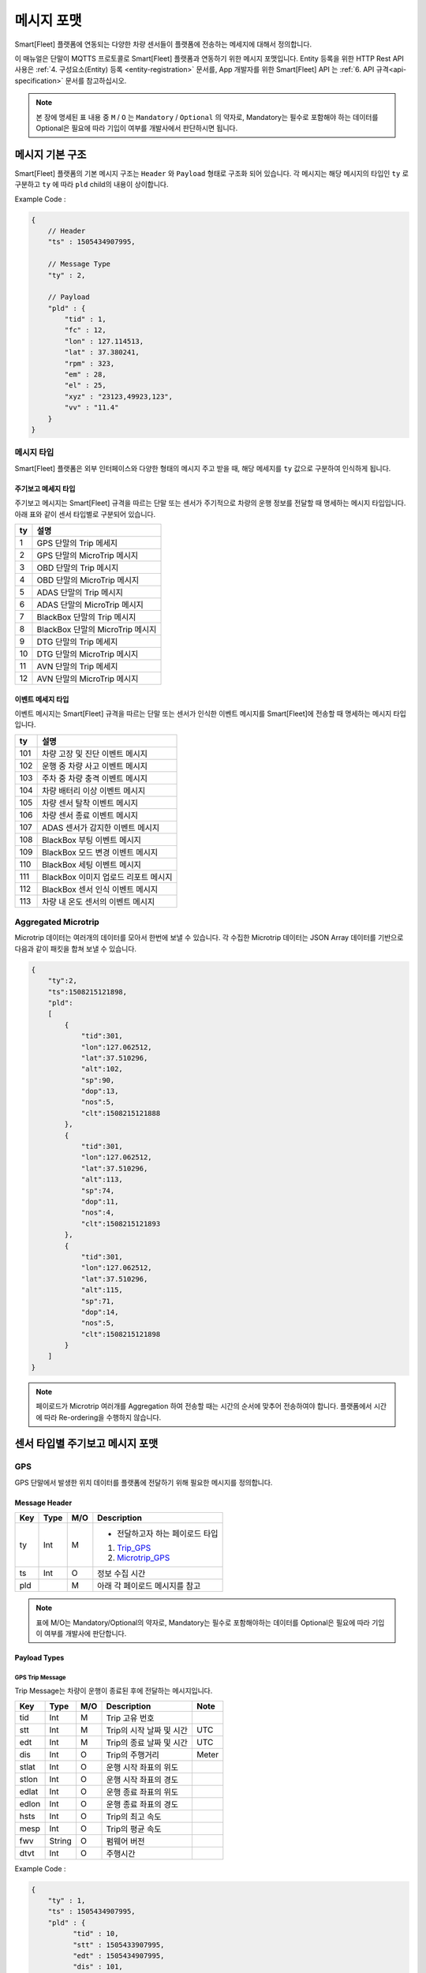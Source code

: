 .. |br| raw:: html

   <br />

.. _message-format:

메시지 포맷
==============================

.. rst-class:: text-align-justify

Smart[Fleet] 플랫폼에 연동되는 다양한 차량 센서들이 플랫폼에 전송하는 메세지에 대해서 정의합니다.


이 매뉴얼은 단말이 MQTTS 프로토콜로 Smart[Fleet] 플랫폼과 연동하기 위한 메시지 포맷입니다. Entity 등록을 위한 HTTP Rest API 사용은 :ref:`4. 구성요소(Entity) 등록 <entity-registration>` 문서를, App 개발자를 위한 Smart[Fleet] API 는 :ref:`6. API 규격<api-specification>` 문서를 참고하십시오.

.. note::

   본 장에 명세된 표 내용 중 ``M`` / ``O`` 는 ``Mandatory`` / ``Optional`` 의 약자로, Mandatory는 필수로 포함해야 하는 데이터를 Optional은 필요에 따라 기입이 여부를 개발사에서 판단하시면 됩니다.


메시지 기본 구조
-----------------------------

Smart[Fleet] 플랫폼의 기본 메시지 구조는 ``Header`` 와 ``Payload`` 형태로 구조화 되어 있습니다. 각 메시지는 해당 메시지의 타입인 ``ty`` 로 구분하고 ``ty`` 에 따라 ``pld`` child의 내용이 상이합니다.


.. role:: underline
        :class: underline

:underline:`Example Code` :

.. code-block:: json

    {
        // Header
        "ts" : 1505434907995,

        // Message Type
        "ty" : 2,

        // Payload
        "pld" : {
            "tid" : 1,
            "fc" : 12,
            "lon" : 127.114513,
            "lat" : 37.380241,
            "rpm" : 323,
            "em" : 28,
            "el" : 25,
            "xyz" : "23123,49923,123",
            "vv" : "11.4"
        }
    }

.. _message-format-for-sensor:

메시지 타입
~~~~~~~~~~~~~~~~~~~~~~

Smart[Fleet] 플랫폼은 외부 인터페이스와 다양한 형태의 메시지 주고 받을 때, 
해당 메세지를 ``ty`` 값으로 구분하여 인식하게 됩니다.

.. rst-class:: table-width-fix
.. rst-class:: text-align-justify

주기보고 메세지 타입
^^^^^^^^^^^^^^^^
주기보고 메시지는 Smart[Fleet] 규격을 따르는 단말 또는 센서가 주기적으로 차량의 운행 정보를 전달할 때
명세하는 메시지 타입입니다. 아래 표와 같이 센서 타입별로 구분되어 있습니다.

=========  ==================================
ty         설명
=========  ==================================
1          GPS 단말의 Trip 메세지        
2          GPS 단말의 MicroTrip 메시지 
3          OBD 단말의 Trip 메시지
4          OBD 단말의 MicroTrip 메시지 
5          ADAS 단말의 Trip 메시지
6          ADAS 단말의 MicroTrip 메시지
7          BlackBox 단말의 Trip 메시지
8          BlackBox 단말의 MicroTrip 메시지 
9          DTG 단말의 Trip 메세지
10         DTG 단말의 MicroTrip 메시지
11         AVN 단말의 Trip 메세지  
12         AVN 단말의 MicroTrip 메시지
=========  ==================================

이벤트 메세지 타입
^^^^^^^^^^^^^^^^
이벤트 메시지는 Smart[Fleet] 규격을 따르는 단말 또는 센서가 인식한 이벤트 메시지를 Smart[Fleet]에 전송할 때
명세하는 메시지 타입입니다. 

=========  ==================================
ty         설명
=========  ==================================
101        차량 고장 및 진단 이벤트 메시지       
102        운행 중 차량 사고 이벤트 메시지
103        주차 중 차량 충격 이벤트 메시지
104        차량 배터리 이상 이벤트 메시지 
105        차량 센서 탈착 이벤트 메시지
106        차량 센서 종료 이벤트 메시지
107        ADAS 센서가 감지한 이벤트 메시지
108        BlackBox 부팅 이벤트 메시지 
109        BlackBox 모드 변경 이벤트 메시지
110        BlackBox 세팅 이벤트 메시지
111        BlackBox 이미지 업로드 리포트 메시지
112        BlackBox 센서 인식 이벤트 메시지
113        차량 내 온도 센서의 이벤트 메시지
=========  ==================================


Aggregated Microtrip
~~~~~~~~~~~~~~~~~~~~~~

Microtrip 데이터는 여러개의 데이터를 모아서 한번에 보낼 수 있습니다. 각 수집한 Microtrip 데이터는 JSON Array 데이터를 기반으로 다음과 같이 패킷을 합쳐 보낼 수 있습니다.

.. code-block:: json

    {
        "ty":2,
        "ts":1508215121898,
        "pld":
        [
            {
                "tid":301,
                "lon":127.062512,
                "lat":37.510296,
                "alt":102,
                "sp":90,
                "dop":13,
                "nos":5,
                "clt":1508215121888
            },
            {
                "tid":301,
                "lon":127.062512,
                "lat":37.510296,
                "alt":113,
                "sp":74,
                "dop":11,
                "nos":4,
                "clt":1508215121893
            },
            {
                "tid":301,
                "lon":127.062512,
                "lat":37.510296,
                "alt":115,
                "sp":71,
                "dop":14,
                "nos":5,
                "clt":1508215121898
            }
        ]
    }

.. note:: 페이로드가 Microtrip 여러개를 Aggregation 하여 전송할 때는 시간의 순서에 맞추어 전송하여야 합니다. 플랫폼에서 시간에 따라 Re-ordering을 수행하지 않습니다.

센서 타입별 주기보고 메시지 포맷
-----------------------------

GPS
~~~~~~~~~~~~~~~~~~~~~~

GPS 단말에서 발생한 위치 데이터를 플랫폼에 전달하기 위해 필요한 메시지를 정의합니다.

Message Header
^^^^^^^^^^^^^^

.. rst-class:: table-width-fix
.. rst-class:: text-align-justify


========  =======  ========  ========================================
Key       Type     M/O       Description
========  =======  ========  ========================================
ty        Int      M         - 전달하고자 하는 페이로드 타입

                             1. Trip_GPS_
                             2. Microtrip_GPS_
ts        Int      O         정보 수집 시간
pld                M         아래 각 페이로드 메시지를 참고
========  =======  ========  ========================================

.. note:: 표에 M/O는 Mandatory/Optional의 약자로, Mandatory는 필수로 포함해야하는 데이터를 Optional은 필요에 따라 기입이 여부를 개발사에 판단합니다.

Payload Types
^^^^^^^^^^^^^^

.. _Trip_GPS:

GPS Trip Message
####################

Trip Message는 차량이 운행이 종료된 후에 전달하는 메시지입니다.

========  =======  ========  ====================================  ===========
Key       Type     M/O       Description                           Note
========  =======  ========  ====================================  ===========
tid       Int      M         Trip 고유 번호
stt       Int      M         Trip의 시작 날짜 및 시간                   UTC
edt       Int      M         Trip의 종료 날짜 및 시간                   UTC
dis       Int      O         Trip의 주행거리                          Meter
stlat     Int      O         운행 시작 좌표의 위도
stlon     Int      O         운행 시작 좌표의 경도
edlat     Int      O         운행 종료 좌표의 위도
edlon     Int      O         운행 종료 좌표의 경도
hsts      Int      O         Trip의 최고 속도
mesp      Int      O         Trip의 평균 속도
fwv       String   O         펌웨어 버전
dtvt      Int      O         주행시간
========  =======  ========  ====================================  ===========

:underline:`Example Code` :

.. code-block:: json

    {
        "ty" : 1,
        "ts" : 1505434907995,
        "pld" : {
              "tid" : 10,
              "stt" : 1505433907995,
              "edt" : 1505434907995,
              "dis" : 101,
              "stlon" : 127.114513,
              "stlat" : 37.380241,
              "edlon" : 126.114513,
              "edlat" : 36.380241,
              "hsts" : 121,
              "mesp" : 63,
              "fwv" : "1.0.1",
              "dtvt" : 88
        }
    }

.. _Microtrip_GPS:

GPS Microtrip
^^^^^^^^^^^^^^^^^^^^

Microtrip 메세지는 차량이 운행을 시작한 후 설정된 주기에 따라 전송하는 차량 운행에 대한 위치 데이터입니다. 주기는 각 어플리케이션 마다 상이하므로, 아래의 값은 플랫폼에 전송하는 해당 시점에 데이터를 추출하여 기입합니다.

========  =======  ========  ========================================================
Key       Type     M/O       Description
========  =======  ========  ========================================================
tid       Int      M         Trip 고유 번호
lat       Int      M         위도 (WGS84)
lon       Int      M         경도 (WGS84)
alt       Int      M         고도 (WGS84)
clt       Int      M         단말기 기준 수집 시간
sp        Int      O         Ground Speed (based on NMEA Protocol / km/h)
dop       Int      O         Dilution of Precision 값 (based on NMEA protcol)
nos       Int      O         위성 갯수 정보 (based on NMEA protocol)
tdis      Int      O         Microtrip 동안 이동한 거리
========  =======  ========  ========================================================

:underline:`Example Code` :

.. code-block:: json

    {
        "ts" : 1505434907995,
        "ty" : 2,
        "pld" : {
              "tid" : 1,
              "lon" : 127.114513,
              "lat" : 37.380241,
              "alt" : 280.2,
              "clt" : 1505434907995,
              "sp" : 10.2,
              "dop" : 15.2,
              "nos" : 5
        }
    }


OBD
~~~~~

OBD 단말에서 발생한 데이터를 플랫폼에 전달하기 위해 필요한 메시지를 정의합니다.

Message Header
^^^^^^^^^^^^^^

.. rst-class:: table-width-fix
.. rst-class:: text-align-justify

========  =======  ========  ========================================
Key       Type     M/O       Description
========  =======  ========  ========================================
ty        Int      M         - 전달하고자 하는 페이로드 타입

                             3. Trip_OBD_
                             4. Microtrip_OBD_
ts        Int      O         정보 수집 시간
pld                M         아래 각 페이로드 메시지를 참고
========  =======  ========  ========================================

Payload Type
^^^^^^^^^^^^^^

.. _Trip_OBD:

OBD Trip
########

.. rst-class:: text-align-justify

Trip Message는 차량이 운행이 종료된 후에 전달하는 메시지입니다.

.. rst-class:: table-width-fix
.. rst-class:: text-align-justify

+-------+------+-----+-----------------------------------+-------+
| Key   | Type | M/O | Description                       | Note  |
+=======+======+=====+===================================+=======+
| tid   | Int  | M   | Trip 고유 번호                    |       |
+-------+------+-----+-----------------------------------+-------+
| stt   | Int  | M   | Trip의 시작 날짜 및 시간          | UTC   |
+-------+------+-----+-----------------------------------+-------+
| edt   | Int  | M   | Trip의 종료 날짜 및 시간          | UTC   |
+-------+------+-----+-----------------------------------+-------+
| dis   | Int  | M   | Trip의 주행거리                   | Meter |
+-------+------+-----+-----------------------------------+-------+
| tdis  | Int  | M   | 차량의 총 주행거리                | Meter |
+-------+------+-----+-----------------------------------+-------+
| fc    | Int  | M   | 연료소모량                        |       |
+-------+------+-----+-----------------------------------+-------+
| stlat | Int  | M   | 운행 시작 좌표의 위도             |       |
+-------+------+-----+-----------------------------------+-------+
| stlon | Int  | M   | 운행 시작 좌표의 경도             |       |
+-------+------+-----+-----------------------------------+-------+
| edlat | Int  | M   | 운행 종료 좌표의 위도             |       |
+-------+------+-----+-----------------------------------+-------+
| edlon | Int  | M   | 운행 종료 좌표의 경도             |       |
+-------+------+-----+-----------------------------------+-------+
| ctp   | Int  | M   | 부동액(냉각수) 평균온도           |       |
+-------+------+-----+-----------------------------------+-------+
| coe   | Int  | M   | Trip의 탄소 배출량                |       |
+-------+------+-----+-----------------------------------+-------+
| fct   | Int  | M   | 연료차단 상태의 운행시간          |       |
+-------+------+-----+-----------------------------------+-------+
| hsts  | Int  | M   | Trip의 최고 속도                  |       |
+-------+------+-----+-----------------------------------+-------+
| mesp  | Int  | M   | Trip의 평균 속도                  |       |
+-------+------+-----+-----------------------------------+-------+
| idt   | Int  | M   | Trip의 공회전 시간                |       |
+-------+------+-----+-----------------------------------+-------+
| btv   | Int  | M   | 배터리 전압(시동OFF후 전압)       |       |
+-------+------+-----+-----------------------------------+-------+
| gnv   | Int  | M   | 발전기 전압(주행중 최고 전압)     |       |
+-------+------+-----+-----------------------------------+-------+
| wut   | Int  | M   | Trip의 웜업시간(주행전 시동 시간) |       |
+-------+------+-----+-----------------------------------+-------+
| usm   | Int  | O   | BT가 연결된 휴대폰 번호           |       |
+-------+------+-----+-----------------------------------+-------+
| est   | Int  | O   | 80~100km 운행 시간                |       |
+-------+------+-----+-----------------------------------+-------+
| fwv   | Int  | O   | 펌웨어 버전                       |       |
+-------+------+-----+-----------------------------------+-------+
| dtvt  | Int  | O   | 주행시간                          |       |
+-------+------+-----+-----------------------------------+-------+

:underline:`Example Code` :

.. code-block:: json

    {
        "ty" : 1,
        "ts" : 1505434907995,
        "pld" : {
            "tid" : 10,
            "stt" : 1505433907995,
            "edt" : 1505434907995,
            "dis" : 101,
            "tdis" : 16813,
            "fc" : 83,
            "stlon" : 127.114513,
            "stlat" : 37.380241,
            "edlon" : 126.114513,
            "edlat" : 36.380241,
            "ctp" : 48,
            "coe" : 392,
            "fct" : 123,
            "hsts" : 121,
            "mesp" : 63,
            "idt" : 3,
            "btv" : 14.5,
            "gnv" : 12.3,
            "wut" : 181,
            "dtvt" :2301
        }
    }

.. _Microtrip_OBD:

OBD Microtrip
##############

.. rst-class:: text-align-justify

Microtrip 메세지는 차량이 운행을 시작한 후 설정된 주기에 따라 전송하는 차량 운행 상세 데이터입니다. 주기는 각 어플리케이션 마다 상이하므로, 아래의 값은 플랫폼에 전송하는 해당 시점에 데이터를 추출하여 기입합니다.

.. rst-class:: table-width-fix
.. rst-class:: text-align-justify

+-------+--------+-----+-----------------------------------------------------------------------------+
| Key   | Type   | M/O | Description                                                                 |
+=======+========+=====+=============================================================================+
| tid   | Int    | M   | Trip 고유 번호                                                              |
+-------+--------+-----+-----------------------------------------------------------------------------+
| fc    | Int    | O   | 연료소모량                                                                  |
+-------+--------+-----+-----------------------------------------------------------------------------+
| lat   | Int    | M   | 위도 (WGS84)                                                                |
+-------+--------+-----+-----------------------------------------------------------------------------+
| lon   | Int    | M   | 경도 (WGS84)                                                                |
+-------+--------+-----+-----------------------------------------------------------------------------+
| lc    | Int    | O   | 측정 한 위치 값의 정확도                                                    |
+-------+--------+-----+-----------------------------------------------------------------------------+
| clt   | Int    | M   | 단말기 기준 수집 시간                                                       |
+-------+--------+-----+-----------------------------------------------------------------------------+
| cdit  | Int    | O   | Trip의 현재시점까지 주행거리                                                |
+-------+--------+-----+-----------------------------------------------------------------------------+
| rpm   | Int    | O   | rpm                                                                         |
+-------+--------+-----+-----------------------------------------------------------------------------+
| sp    | Int    | O   | 차량 속도                                                                   |
+-------+--------+-----+-----------------------------------------------------------------------------+
| em    | Int    | O   | 한 주기 동안 발생한 이벤트에 대해서 Hexa String으로 표기한다.               |
|       |        |     |                                                                             |
|       |        |     | +-----+-----------------+                                                   |
|       |        |     | | Bit |  Description    |                                                   |
|       |        |     | +=====+=================+                                                   |
|       |        |     | | 0   |  급출발         |                                                   |
|       |        |     | +-----+-----------------+                                                   |
|       |        |     | | 1   |  급좌회전       |                                                   |
|       |        |     | +-----+-----------------+                                                   |
|       |        |     | | 2   |  급우회전       |                                                   |
|       |        |     | +-----+-----------------+                                                   |
|       |        |     | | 3   |  급유턴         |                                                   |
|       |        |     | +-----+-----------------+                                                   |
|       |        |     | | 4   |  급감속         |                                                   |
|       |        |     | +-----+-----------------+                                                   |
|       |        |     | | 5   |  급가속         |                                                   |
|       |        |     | +-----+-----------------+                                                   |
|       |        |     | | 6   |  급정지         |                                                   |
|       |        |     | +-----+-----------------+                                                   |
|       |        |     | | 7   |  Reserved       |                                                   |
|       |        |     | +-----+-----------------+                                                   |
|       |        |     |                                                                             |
|       |        |     | 한 주기 동안 차량이 급유턴과 급가속을 동시에 진행한 경우에는 **28** 로 표현 |
|       |        |     |                                                                             |
|       |        |     | +-------+---+---+---+---+---+---+---+---+                                   |
|       |        |     | | Bit   | 7 | 6 | 5 | 4 | 3 | 2 | 1 | 0 |                                   |
|       |        |     | +=======+===+===+===+===+===+===+===+===+                                   |
|       |        |     | | Value | 0 | 0 | 1 | 0 | 1 | 0 | 0 | 0 |                                   |
|       |        |     | +-------+---+---+---+---+---+---+---+---+                                   |
+-------+--------+-----+-----------------------------------------------------------------------------+
| el    | Int    | O   | 엔진 부하                                                                   |
+-------+--------+-----+-----------------------------------------------------------------------------+
| xyz   | Int    | O   | 가속도 X, Y 및 각속도 Y 값 (Delimeter는comma)                               |
+-------+--------+-----+-----------------------------------------------------------------------------+
| vv    | Int    | O   | 배터리 전압 (시동 OFF 후 전압)                                              |
+-------+--------+-----+-----------------------------------------------------------------------------+
| tpos  | Int    | O   | 엑셀 포지션 값                                                              |
+-------+--------+-----+-----------------------------------------------------------------------------+

.. role:: underline
        :class: underline

:underline:`Example Code` :

.. code-block:: json

    {
        "ts" : 1505434907995,
        "ty" : 2,
        "pld" : {
            "tid" : 1,
            "fc" : 12,
            "lon" : 127.114513,
            "lat" : 37.380241,
            "rpm" : 323,
            "em" : 28,
            "el" : 25,
            "xyz" : "23123,49923,123",
            "vv" : "11.4"
        }
    }

ADAS
~~~~~

ADAS 단말에서 발생한 데이터를 플랫폼에 전달하기 위해 필요한 메시지를 정의합니다.

Message Header
^^^^^^^^^^^^^^

.. rst-class:: table-width-fix
.. rst-class:: text-align-justify

========  =======  ========  ========================================
Key       Type     M/O       Description
========  =======  ========  ========================================
ty        Int      M         - 전달하고자 하는 페이로드 타입

                             5. Trip_ADAS_
                             6. Microtrip_ADAS_
ts        Int      O         정보 수집 시간
pld                M         아래 각 페이로드 메시지를 참고
========  =======  ========  ========================================

Payload Type
^^^^^^^^^^^^^^

.. _Trip_ADAS:

ADAS Trip
#########

ADAS Trip 메세지는 ADAS 단말이 주행을 완료한 경우에 사용하는 메시지 포맷입니다.

.. rst-class:: table-width-fix
.. rst-class:: text-align-justify

========  =======  ========  ========================================================
Key       Type     M/O       Description
========  =======  ========  ========================================================
tid       Int      M         Trip 고유 번호
lat       Int      M         운행 종료 시 위도 (WGS84)
lon       Int      M         운행 종료 시 경도 (WGS84)
dop       Int      O         Dilution of Precision 값 (based on NMEA protcol)
nos       Int      O         위성 갯수 정보 (based on NMEA protocol)
========  =======  ========  ========================================================

:underline:`Example Code` :

.. code-block:: json

    {
        "ts" : 1505434907995,
        "ty" : 5,
        "pld" : {
            "tid" : 11123,
            "lon" : 127.114513,
            "lat" : 37.380241,
        }
    }

.. _Microtrip_ADAS:

ADAS Microtrip
##############

.. rst-class:: text-align-justify

ADAS Microtrip 메세지는 ADAS 단말에서 인지한 ADAS 및 GPS 위치 정보를 주기적으로 올릴때 사용하는 메시지 포맷입니다. 일반적으로는 ADAS와 GPS가 함께 있는 경우에 활용하며, 메시지는 ADAS 부착 차량의 운행 시작부터 운행 종료까지 주기적으로 전송합니다.

.. rst-class:: table-width-fix
.. rst-class:: text-align-justify

========  =======  ========  ========================================================
Key       Type     M/O       Description
========  =======  ========  ========================================================
tid       Int      M         Trip 고유 번호
clt       Int      M         단말기 기준 수집 시간
lat       Int      M         위도 (WGS84)
lon       Int      M         경도 (WGS84)
dop       Int      O         Dilution of Precision 값 (based on NMEA protcol)
nos       Int      O         위성 갯수 정보 (based on NMEA protocol)
dir       Int      M         - 방향지시등 정보

                             ====  ===================
                             Bit   Description
                             ====  ===================
                             30    방향지시등 점등 없음
                             31    좌측 방향지시등 점등
                             32    우측 방향지시등 점등
                             33    비상등 점등
                             ====  ===================
sp        Int      M         차량 속도 (km/h)
ldw       Int      M         - Lane Departure Warning

                             ====  ===================
                             Bit   Description
                             ====  ===================
                             30    LDW 없음
                             31    좌측 LDW 이슈 발생
                             32    우측 LDW 이슈 발생
                             ====  ===================
rld       Int      O         - 차량과 오른쪽 차선과의 거리 (Right Lane Distance)
                             - 단위 : cm
lld       Int      O         - 차량과 왼쪽 차선과의 거리 (Left Lane Distance)
                             - 단위 : cm
fcw       Int      M         - Forward Collision Warning

                             ====  ===================
                             Bit   Description
                             ====  ===================
                             30    FCW 없음
                             31    1차 경보 : CIPV (Closest In Path Vehicle) detected
                             32    2차 경보 : 안전거리 미확보 경보
                             ====  ===================
hdw       Int      O         전방 차량과의 거리 (단위 : m)
brk       Int      O         - 브레이크

                             ====  ===================
                             Bit   Description
                             ====  ===================
                             0     No Brake hit
                             1     Brake hit
                             ====  ===================
chcmr     Int      M         - 카메라 고장진단

                             ====  ===================
                             Bit   Description
                             ====  ===================
                             0     카메라 정상
                             1     카메라 고장
                             ====  ===================
chdir     Int      M         - 방향지시등 고장진단

                             ====  ===================
                             Bit   Description
                             ====  ===================
                             0     방향지시등 정상
                             1     왼쪽 방향지시등 고장
                             2     오른쪽 방향지시등 고장
                             3     양쪽 방향지시등 고장
                             ====  ===================
chbrk     Int      M         - 브레이크 고장진단

                             ====  ===================
                             Bit   Description
                             ====  ===================
                             0     브레이크 정상
                             1     브레이크 고장
                             ====  ===================
========  =======  ========  ========================================================

:underline:`Example Code` :

.. code-block:: json

    {
        "ts" : 1505434907995,
        "ty" : 6,
        "pld" : {
            "tid" : 11123,
            "lon" : 127.114513,
            "lat" : 37.380241,
            "sp" : 113,
            "dir" : 31,
            "ldw" : 32,
            "rld" : 20,
            "lld" : 50,
            "fcw" : 30,
            "hdw" : 50,
            "brk" : 0,
            "chcmr" : 0,
            "chdir" : 0,
            "chbrk" : 0
        }
    }

BlackBox
~~~~~~~~~~~~

BlackBox 단말에서 발생한 데이터를 플랫폼에 전달하기 위해 필요한 메시지를 정의합니다.

Message Header
^^^^^^^^^^^^^^

.. rst-class:: table-width-fix
.. rst-class:: text-align-justify

========  =======  ========  ========================================
Key       Type     M/O       Description
========  =======  ========  ========================================
ty        Int      M         - 전달하고자 하는 페이로드 타입

                             7. Trip_BlackBox_
                             8. Microtrip_BlackBox_
ts        Int      O         정보 수집 시간
pld                M         아래 각 페이로드 메시지를 참고
========  =======  ========  ========================================


Payload Type
^^^^^^^^^^^^^^

.. _Trip_BlackBox:

BlackBox Trip
#############

BlackBox Trip 메세지는 BlackBox 장착한 차량이 주행 또는 주차 상태를 완료한 경우에 사용하는 메시지 포맷입니다. 단 BlackBox의 Trip은 주행과 주차로 설정합니다.

.. rst-class:: table-width-fix
.. rst-class:: text-align-justify

========  =======  ========  ========================================================
Key       Type     M/O       Description
========  =======  ========  ========================================================
tid       Int      M         Trip 고유 번호
clt       Int      M         단말기 기준 수집 시간
stlat     Int      M         운행 시작 시 위도 (WGS84)
stlon     Int      M         운행 시작 시 경도 (WGS84)
edlat     Int      M         운행 종료 시 위도 (WGS84)
edlon     Int      M         운행 종료 시 경도 (WGS84)
dis       Int      M         총 운행거리 (meter)
try       Int      M         - 운행한 Trip 타입

                             1. Driving
                             2. Parking
vlt       Int      M         자동차 배터리 전압 (운행 종료 시)
========  =======  ========  ========================================================

:underline:`Example Code` :

.. code-block:: json

    {
        "ts" : 1505434907995,
        "ty" : 7,
        "pld" : {
            "tid" : 11123,
            "stlon" : 127.114513,
            "stlat" : 37.380241,
            "edlon" : 127.114513,
            "edlat" : 37.380241,
            "try" : 1,
            "vlt" : 12.1,
            "clt" : 1502391230123
        }
    }

.. _Microtrip_BlackBox:

BlackBox Microtrip
##################

.. rst-class:: text-align-justify

BlackBox Microtrip 메세지는 Blackbox 단말에서 인지한 정보를 주기적으로 플랫폼에서 사용하는 메시지 포맷입니다. 일반적으로는 ADAS와 GPS가 함께 있는 경우에 활용하며, 메시지는 ADAS 부착 차량의 운행 시작부터 운행 종료까지 주기적으로 전송합니다.

.. rst-class:: table-width-fix
.. rst-class:: text-align-justify

========  =======  ========  ======================================================================
Key       Type     M/O       Description
========  =======  ========  ======================================================================
tid       Int      M         Trip 고유 번호
clt       Int      M         단말기 기준 수집 시간
try       Int      M         - Trip 타입

                             1. Driving
                             2. Parking
lat       Int      O         위도 (WGS84) ``Mandatory when Driving``
lon       Int      O         경도 (WGS84) ``Mandatory when Driving``
sp        Int      O         Ground Speed (based on NMEA Protocol, km/h) ``Mandatory when Driving``
vlt       Int      O         자동차 배터리 전압 ``Mandatory when Parking``
tem       Int      O         자동차 내부 온도 ``Mandatory when Parking``
tim       Int      O         주차 시간 (or 주차 남은 시간) ``Mandatory when Parking``
========  =======  ========  ======================================================================

:underline:`Example Code` :

.. code-block:: json

    {
        "ts" : 1505434907995,
        "ty" : 6,
        "pld" : {
            "tid" : 11123,
            "try" : 1
            "lon" : 127.114513,
            "lat" : 37.380241,
            "sp" : 113,
        }
    }


DTG
~~~

DTG 단말에서 발생한 데이터를 플랫폼에 전달하기 위해 필요한 메시지를 정의합니다.

Message Header
^^^^^^^^^^^^^^

.. rst-class:: table-width-fix
.. rst-class:: text-align-justify

========  =======  ========  ========================================
Key       Type     M/O       Description
========  =======  ========  ========================================
ty        Int      M         - 전달하고자 하는 페이로드 타입

                             9. Trip_DTG_
                             10. Microtrip_DTG_

ts        Int      O         정보 수집 시간
pld                M         아래 각 페이로드 메시지를 참고
========  =======  ========  ========================================


Payload Type
^^^^^^^^^^^^^^

.. _Trip_DTG:

DTG Trip
#############

DTG Trip 메세지는 DTG 단말을 장착한 차량이 주행을 완료한 경우에 사용하는 메시지 포맷입니다. 

.. rst-class:: table-width-fix
.. rst-class:: text-align-justify

========  =======  ========  ========================================================
Key       Type     M/O       Description
========  =======  ========  ========================================================
tid       Int      M         Trip 고유 번호
lat       Int      M         운행 종료 시 위도 (WGS84)
lon       Int      M         운행 종료 시 경도 (WGS84)
dmid      String   O         DTG 모델명
vin       String   O         차대 번호
vcat      Int      O         차량 유형 정보
vrid      String   O         자동차 등록 번호
vbid      String   O         운송 사업 번호
did       String   O         운전자 코드
========  =======  ========  ========================================================

:underline:`Example Code` :

.. code-block:: json

    {
        "ts" : 1505434907995,
        "ty" : 9,
        "pld" : {
            "tid" : 11123,
            "lon" : 127.114513,
            "lat" : 37.380241,
            "dmid" : "923adf023123",
            "did" : "4c3e65f0-265a-11e8-a3f8-d3c31ebad2b2"
        }
    }

.. _Microtrip_DTG:

DTG Microtrip
##################

.. rst-class:: text-align-justify

DTG Microtrip 메세지는 DTG 단말에서 인지한 정보를 주기적으로 플랫폼에 전달하는  메시지 포맷입니다. 일반적으로는 ADAS와 GPS가 함께 있는 경우에 활용하며, 메시지는 ADAS 부착 차량의 운행 시작부터 운행 종료까지 주기적으로 전송합니다.

.. rst-class:: table-width-fix
.. rst-class:: text-align-justify

========  =======  ========  ======================================================================
Key       Type     M/O       Description
========  =======  ========  ======================================================================
tid       Int      M         Trip 고유 번호
clt       Int      M         단말기 기준 수집 시간
dtr       Int      M         일일 주행 거리
dctr      Int      M         누적 주행 거리
sp        Int      M         차량 속도 (km/h)
rpm       Int      M         RPM
bsg       Int      M         0 (brake off), 1 (brake on)
lat       Int      M         위도 (WGS84) 
lon       Int      M         경도 (WGS84) 
gan       Int      M         GPS 방위각 (0 ~ 359, 진북 기준)
acx       String   M         가속도 x-axis (Vx, -1000 ~ +1000)
acy       String   M         가속도 y-axis (Vy, -1000 ~ +1000)
========  =======  ========  ======================================================================

:underline:`Example Code` :

.. code-block:: json

    {
        "ts" : 1505434907995,
        "ty" : 10,
        "pld" : {
            "tid" : 11123,
            "lon" : 127.114513,
            "lat" : 37.380241,
            "sp" : 113,
            "dtr" : 1,
            "dctr" : 9800,
            "rpm" : 2100,
            "bsg" : 0,
            "gag" : 90, 
            "acx" : "150",
            "acy" : "-150"
        }
    }


AVN
~~~~~~~~~~~~

AVN 단말에서 발생한 데이터(차량에서 발생하는 CAN 데이터)를 플랫폼에 전달하기 위해 필요한 메시지를 정의합니다.

Message Header
^^^^^^^^^^^^^^

.. rst-class:: table-width-fix
.. rst-class:: text-align-justify

========  =======  ========  ========================================
Key       Type     M/O       Description
========  =======  ========  ========================================
ty        Int      M         - 전달하고자 하는 페이로드 타입

                             11. Trip_AVN_
                             12. Microtrip_AVN_
ts        Int      O         정보 수집 시간
pld                M         아래 각 페이로드 메시지를 참고
========  =======  ========  ========================================


Payload Type
^^^^^^^^^^^^^^

.. _Trip_AVN:



AVN Trip
#############

AVN Trip 메시지는 AVN 단말을 장착한 차량이 주행을 완료한 경우에 사용하는 메시지 포맷입니다.

.. rst-class:: table-width-fix
.. rst-class:: text-align-justify

========  =======  ========  ========================================================
Key       Type     M/O       Description
========  =======  ========  ========================================================
tid       Int      M         Trip 고유 번호
clt       Int      M         단말기 기준 수집 시간
stlat     Int      M         운행 시작 시 위도 (WGS84)
stlon     Int      M         운행 시작 시 경도 (WGS84)
edlat     Int      M         운행 종료 시 위도 (WGS84)
edlon     Int      M         운행 종료 시 경도 (WGS84)
odo       Int      M         주행 완료 후 ODO
========  =======  ========  ========================================================

:underline:`Example Code` :

.. code-block:: json

    {
        "ts" : 1505434907995,
        "ty" : 11,
        "pld" : {
            "tid" : 11123,
            "clt" : 1505434908001,
            "stlat" : 37.380241,
            "stlon" : 127.114513,
            "edlat" : 37.390123,
            "edlon" : 127.124654,
            "odo" : 23401
        }
    }

.. _Microtrip_AVN:

AVN Microtrip
##################

.. rst-class:: text-align-justify

AVN Microtrip 메시지는 AVN 단말에서 인지한 정보를 주기적으로 플랫폼에 전달하는 메시지 포맷입니다. 일반적으로는 GPS가 함께 있는 경우에 활용하며, 메시지는 단말기 부착 차량의 운행 시작부터 운행 종료까지 주기적으로 전송합니다.

.. rst-class:: table-width-fix
.. rst-class:: text-align-justify

========  =======  ========  ======================================================================
Key       Type     M/O       Description
========  =======  ========  ======================================================================
tid       Int      M         Trip 고유 번호
clt       Int      M         단말기 기준 수집 시간
lat       Int      M         위도 (WGS84)
lon       Int      M         경도 (WGS84)
sp        Int      O         차량속도 (km/h)
bsg       Int      O         0 : brake off, 1 : brake on
sas       Int      O         핸들각도 (0~360)
gr        Int      O         기어 ( 0 : Neutral, 1, 2, 3, 4, ...)
rgr       Int      O         후진 ( 0 : Rear Gear off, 1 : Rear Gear on )
tmp       Int      O         외기 온도
========  =======  ========  ======================================================================

:underline:`Example Code` :

.. code-block:: json

    {
        "ts" : 1505434907995,
        "ty" : 12,
        "pld" : {
            "tid" : 11123,
            "clt" : 1505434908001,
            "lon" : 127.114513,
            "lat" : 37.380241,
            "odo" : 23242,
            "sp" : 63,
            "bsg" : 0,
            "sas" : 30,
            "gr" : 4,
            "rgr" : 0,
            "tmp" : 27
        }
    }


|br|

.. _event-message-format:

이벤트 데이터 포맷
-----------------------------

단말에서 비주기적으로 발생한 이벤트를 플랫폼에 전송하기 위한 메시지 포맷입니다. 이벤트 기반 데이터 전송을 위한 프로시저는 :ref:`5.4.2 Event Data <event-data-procedure>` 를 참고하십시오.

Message Header
~~~~~~~~~~~~~~

.. rst-class:: table-width-fix
.. rst-class:: text-align-justify


========  =======  ========  ========================================
Key       Type     M/O       Description
========  =======  ========  ========================================
ty        Int      M         - 전달하고자 하는 이벤트 타입
                             
ts        Int      O         정보 수집 시간
pld                M         아래 각 페이로드 메시지를 참고
========  =======  ========  ========================================

.. _event-message-format-payload-type:

Payload Type
~~~~~~~~~~~~

Diagnostic Information
^^^^^^^^^^^^^^^^^^^^^^

OBD에서 인지한 차량 진단 코드(DTC)를 전송하는 메시지를 정의합니다.

.. rst-class:: table-width-fix
.. rst-class:: text-align-justify

+------+--------+-----+---------------------------------+
| Key  | Type   | M/O | Description                     |
+======+========+=====+=================================+
| tid  | Int    | O   | Trip 고유 번호(Not required)    |
+------+--------+-----+---------------------------------+
| dtcc | String | M   | 차량고장코드 (Delimeter Comma)  |
+------+--------+-----+---------------------------------+
| dtck | Int    | M   | 0=confirm 1=pending 2=permanent |
+------+--------+-----+---------------------------------+
| dtcs | Int    | M   | DTC Code의 개수                 |
+------+--------+-----+---------------------------------+

.. note::

  .. rst-class:: text-align-justify

    OBD가 플랫폼에 DTC 코드를 전송하는 방식은 2가지입니다.

    -  차량 주행이 시작한 후에 감지된 Diagnostic Information을 전송하는 방법
    -  플랫폼을 통해서 OBD에 DTC 코드 보고를 요청하는 RPC 방법

:underline:`Example Code` :

.. code-block:: json

    {
        "ts" : 1505434907995,
        "ty" : 101,
        "pld" : {
            "tid": 1,
            "dtcc": "P2502",
            "dtck": 0,
            "dtcs": 2
        }
    }

Collision warning (Driving)
^^^^^^^^^^^^^^^^^^^^^^^^^^^

운행 중 OBD가 감지한 차량 접촉 사고에 대한 위치 정보를 전달하는 메세지를 정의합니다.

.. rst-class:: table-width-fix
.. rst-class:: text-align-justify

========  =======  ========  ========================================================
Key       Type     M/O       Description
========  =======  ========  ========================================================
tid       Int      O         Trip 고유 번호
dclat     Int      M         위도 (WGS84)
dclon     Int      M         경도 (WGS84)
========  =======  ========  ========================================================

:underline:`Example Code` :

.. code-block:: json

    {
        "ts" : 1505434907995,
        "ty" : 102,
        "pld" : {
            "tid": 1,
            "dclat" : 37.380241,
            "dclon" : 127.114513
        }
    }

Collision warning (Parking)
^^^^^^^^^^^^^^^^^^^^^^^^^^^

.. rst-class:: text-align-justify

주차 중 OBD가 감지한 차량 접촉 사고에 대한 위치 정보를 전달하는 메세지를 정의합니다.

.. rst-class:: table-width-fix
.. rst-class:: text-align-justify

========  =======  ========  ========================================================
Key       Type     M/O       Description
========  =======  ========  ========================================================
tid       Int      O         Trip 고유 번호
plat      Int      M         위도 (WGS84)
plon      Int      M         경도 (WGS84)
========  =======  ========  ========================================================

:underline:`Example Code` :

.. code-block:: json

    {
      "ts" : 1505434907995,
      "ty" : 103,
      "pld" : {
          "tid" : 101,
          "plat" : 37.380241,
          "plon" : 127.114513
      }
    }

Battery Warning
^^^^^^^^^^^^^^^^

.. rst-class:: text-align-justify

차량 배터리 소모에 대한 위험 알림 메시지를 정의합니다.

.. rst-class:: table-width-fix
.. rst-class:: text-align-justify

========  =======  ========  ========================================================
Key       Type     M/O       Description
========  =======  ========  ========================================================
tid       Int      O         Trip 고유 번호
wbv       Int      M         배터리 전압
========  =======  ========  ========================================================

:underline:`Example Code` :

.. code-block:: json

    {
      "ts" : 1505434907995,
      "ty" : 104,
      "pld" : {
          "wbv" : 13
      }
    }

Unplugged Warning
^^^^^^^^^^^^^^^^^

.. rst-class:: text-align-justify

OBD가 차량으로부터 탈착되는 이벤트에 대한 알림 메시지를 정의합니다.

.. rst-class:: table-width-fix
.. rst-class:: text-align-justify

========  =======  ========  ========================================================
Key       Type     M/O       Description
========  =======  ========  ========================================================
tid       Int      O         Trip 고유 번호
unpt      Int      M         탈착 시간
pt        Int      M         부착 시간
========  =======  ========  ========================================================

:underline:`Example Code` :

.. code-block:: json

    {
      "ts" : 1505434907995,
      "ty" : 105,
      "pld" : {
          "unpt": 1505433907995,
          "pt": 1505434907995
      }
    }

Turn-off Warning
^^^^^^^^^^^^^^^^

.. rst-class:: text-align-justify

OBD가 종료된 경우, 종료 이전에 종료에 대한 이유를 플랫폼에 전달하기 위한 알림 매시지를 정의합니다.

.. rst-class:: table-width-fix
.. rst-class:: text-align-justify

+-----+--------+-----+----------------+
| Key | Type   | M/O | Description    |
+=====+========+=====+================+
| tid | Int    | O   | Trip 고유 번호 |
+-----+--------+-----+----------------+
| rs  | String | M   | 단말 종료 원인 |
+-----+--------+-----+----------------+

:underline:`Example Code` :

.. code-block:: json

    {
      "ts" : 1505434907995,
      "ty" : 106,
      "pld" : {
          "rs": "unexpected reason"
      }
    }

ADAS Event
^^^^^^^^^^

ADAS에서 인지한 이벤트 정보를 전송하는 메시지 포맷입니다.

.. rst-class:: table-width-fix
.. rst-class:: text-align-justify

========  =======  ========  ========================================================
Key       Type     M/O       Description
========  =======  ========  ========================================================
tid       Int      O         Trip 고유 번호
lat       Int      O         위도 (WGS84)
lon       Int      O         경도 (WGS84)
dop       Int      O         Dilution of Precision 값 (based on NMEA protcol)
nos       Int      O         위성 갯수 정보 (based on NMEA protocol)
dir       Int      M         - 방향 지시등 정보

                             ====  ===================
                             Bit   Description
                             ====  ===================
                             30    방향 지시등 점등 없음
                             31    좌측 지시등 점등
                             32    우측 지시등 점등
                             33    비상등 점등
                             ====  ===================
sp        Int      M         차량 속도 (km/h)
ldw       Int      M         - Lane Departure Warning

                             ====  ===================
                             Bit   Description
                             ====  ===================
                             30    LDW 없음
                             31    좌측 LDW 이슈 발생
                             32    우측 LDW 이슈 발생
                             ====  ===================
fcw       Int      M         - Forward Collision Warning

                             ====  ===================
                             Bit   Description
                             ====  ===================
                             30    FCW 없음
                             31    1차 경보 (위험 경보)
                             32    2차 경보 (안전거리 미확보 경보)
                             ====  ===================
========  =======  ========  ========================================================

:underline:`Example Code` :

.. code-block:: json

    {
        "ts" : 1505434907995,
        "ty" : 107,
        "pld" : {
              "tid" : 11123,
              "lon" : 127.114513,
              "lat" : 37.380241,
              "sp" : 113,
              "dir" : 31,
              "ldw" : 32,
              "fcw" : 30
        }
    }

BlackBox 부팅 이벤트
^^^^^^^^^^^^^^^^^^^

블랙박스가 정상적으로 부팅을 완료한 후에 플랫폼에 전달하는 이벤트 메세지입니다.

.. rst-class:: table-width-fix
.. rst-class:: text-align-justify

========  =======  ========  ========================================================
Key       Type     M/O       Description
========  =======  ========  ========================================================
auth      Int      M         단말 인증 정보
fwv       String   M         단말 Firmware 버전
bfwv      String   M         블랙박스 Firmware 버전
bnm       String   M         블랙박스 모델명
mfwv      String   M         모듈 펌웨어 버전
sfwv      String   M         안전운전도우미 펌웨어 버전
fqual     Int      O         전방카메라 영상품질 설정
fsharp    Int      O         전방카메라 선명도 설정
fntbr     Int      O         전방카메라 야간영상밝기 설정
fnv       Int      O         전방카메라 Nightvision 설정
fmode     Int      O         전방카메라 영상모드 설정 
rqual     Int      O         후방카메라 영상품질 설정
rntbr     Int      O         후방카메라 야간영상밝기 설정
rprec     Int      O         후방카메라 주차녹화 설정
dcs       Int      O         주행 충돌 민감도 설정
pcs       Int      O         주차 충돌 민감도 설정
fms       Int      O         전방 모션 민감도 설정
rms       Int      O         후방 모션 민감도 설정
spk       Int      O         스피커 볼륨 설정
mic       Int      O         마이크 볼륨 설정
cutps     Int      O         주차시 시스템 차단 온도 설정
cutpl     Int      O         주차시 LCD 차단 온도 설정
parke     Int      O         주차 모드 활성화 여부 설정
cuv       Int      O         주차시 전원 차단 전압 설정
cutm      Int      O         주차시 전원 차단 온도 설정
loff      Int      O         라이브뷰 화면 설정
lbr       Int      O         LCD 화면 밝기 설정
boot      Int      O         부팅시 PIP 화면 설정
menu      Int      O         메뉴 상시 보임 설정
led       Int      O         시큐리티 LED 설정
pet       Int      O         주차 충격 감지 타이머 설정
cutt      Int      O         주차 시 전원차단 시간 설정
ldws      Int      O         차선이탈 설정
ldsl      Int      O         차선이탈 민감도 설정 (좌측)
ldsr      Int      O         차선이탈 민감도 설정 (우측)
ldwb      Int      O         차선이탈 경고음 설정 
fcws      Int      O         전방추돌 설정
fcwb      Int      O         전방추돌 경고음 설정
fvsa      Int      O         앞차출발 설정
fvs       Int      O         앞차출발 민감도 설정
fvwb      Int      O         앞차출발 경고음 설정
tlds      Int      O         신호등 알림 설정
========  =======  ========  ========================================================


BlackBox 모드 변경 이벤트
^^^^^^^^^^^^^^^^^^^^^^

블랙박스가 주행 <-> 주차 모드로 상호 변경 시 전달하는 이벤트 메시지 입니다.

.. rst-class:: table-width-fix
.. rst-class:: text-align-justify

========  =======  ========  ========================================================
Key       Type     M/O       Description
========  =======  ========  ========================================================
mod       Int      M         - 블랙박스 모드 
                             0. 주행
                             1. 주차
                             2. OFF
lat       Int      O         위도 (WGS84)
lon       Int      O         경도 (WGS84)
tim       Int      O         블랙박스 모드변경 시간
========  =======  ========  ========================================================


BlackBox 사용자 세팅 이벤트 메시지
^^^^^^^^^^^^^^^^^^^^^^^^^^^^

사용자가 세팅한 블랙박스 설정 값 전달을 위한 이벤트 메시지입니다.

.. rst-class:: table-width-fix
.. rst-class:: text-align-justify

========  =======  ========  ========================================================
Key       Type     M/O       Description
========  =======  ========  ========================================================
fqual     Int      O         전방카메라 영상품질 설정
fsharp    Int      O         전방카메라 선명도 설정
fntbr     Int      O         전방카메라 야간영상밝기 설정
fnv       Int      O         전방카메라 Nightvision 설정
fmode     Int      O         전방카메라 영상모드 설정 
rqual     Int      O         후방카메라 영상품질 설정
rntbr     Int      O         후방카메라 야간영상밝기 설정
rprec     Int      O         후방카메라 주차녹화 설정
dcs       Int      O         주행 충돌 민감도 설정
pcs       Int      O         주차 충돌 민감도 설정
fms       Int      O         전방 모션 민감도 설정
rms       Int      O         후방 모션 민감도 설정
spk       Int      O         스피커 볼륨 설정
mic       Int      O         마이크 볼륨 설정
cutps     Int      O         주차시 시스템 차단 온도 설정
cutpl     Int      O         주차시 LCD 차단 온도 설정
parke     Int      O         주차 모드 활성화 여부 설정
cuv       Int      O         주차시 전원 차단 전압 설정
cutm      Int      O         주차시 전원 차단 온도 설정
loff      Int      O         라이브뷰 화면 설정
lbr       Int      O         LCD 화면 밝기 설정
boot      Int      O         부팅시 PIP 화면 설정
menu      Int      O         메뉴 상시 보임 설정
led       Int      O         시큐리티 LED 설정
pet       Int      O         주차 충격 감지 타이머 설정
cutt      Int      O         주차 시 전원차단 시간 설정
ldws      Int      O         차선이탈 설정
ldsl      Int      O         차선이탈 민감도 설정 (좌측)
ldsr      Int      O         차선이탈 민감도 설정 (우측)
ldwb      Int      O         차선이탈 경고음 설정 
fcws      Int      O         전방추돌 설정
fcwb      Int      O         전방추돌 경고음 설정
fvsa      Int      O         앞차출발 설정
fvs       Int      O         앞차출발 민감도 설정
fvwb      Int      O         앞차출발 경고음 설정
tlds      Int      O         신호등 알림 설정
========  =======  ========  ========================================================

                        
BlackBox 이미지 업로드 이벤트 메시지
^^^^^^^^^^^^^^^^^^^^^^^^^^^^^^

블랙박스 장치가 촬영하고 업로드한 이벤트를 전달하기 위한 메시지입니다.

.. rst-class:: table-width-fix
.. rst-class:: text-align-justify

========  =======  ========  ========================================================
Key       Type     M/O       Description
========  =======  ========  ========================================================
kind      Int      M         - 이미지 종류
                             0. 주차 이미지
                             1. 주차 중 충격 이미지
                             2. 주행 중 큰 충격 이미지
url       String   M         업로드된 이미지 url
lat       Int      O         위도 (WGS84)
lon       Int      O         경도 (WGS84)
========  =======  ========  ========================================================

              
BlackBox 인지 이벤트 메시지
^^^^^^^^^^^^^^^^^^^^^^^^^

블랙박스 장치가 인지한 차량 관련 이벤트 정보를 전달하기 위한 메시지입니다.

.. rst-class:: table-width-fix
.. rst-class:: text-align-justify

========  =======  ========  ========================================================
Key       Type     M/O       Description
========  =======  ========  ========================================================
wid       Int      M         - 블랙박스 알람 종류
                             0. 주차 충격
                             1. 주행 중 큰 충격
                             2. 주행 중 위험 운전
                             3. 주차 중 배터리 저전압
                             4. 주차 중 고온 
                             5. 긴급 녹화
                             6. 주차중 전원오프 알림 (저전압)
                             7. 주차중 전원오프 알림 (고온)
                             8. 주차중 전원오프 알림 (주차시간)
                             9. 주차중 전원오프 알림 (앱)
                             10. 전원키 전원 오프 알림
                             11. ACC 전원 오프 알림
                             12. LDW (Left)
                             13. LDW (Right)
                             14. FCW 
lat       Int      O         위도 (WGS84)
lon       Int      O         경도 (WGS84)
tim       Int      O         블랙박스 알람 시간
ldws      Int      O         인지 알람이 LDW(Left/Right) 인 경우,
                             차량이 차선을 벗어난 정도 (단위 : Centimeter)
fcws      Int      0         인지 알림이 FCW 인 경우,
                             차량의 선행 차량과의 간격 (단위 : Centimeter)
========  =======  ========  ========================================================


|br|

.. _rpc-message-format:

RPC 메시지 포맷
-----------------------------

.. rst-class:: text-align-justify

Device를 제어하기 위한 RPC Message Type을 명세합니다. 기술되지 않는 제어는 단말과 어플리케이션 상호 간에만 규약 되어 있다면, Vendor Specific Message를 사용합니다.

Vendor Specific Message
~~~~~~~~~~~~~~~~~~~~~~~~~~~~~~

.. rst-class:: text-align-justify

각 단말 업체에서 별도로 관리하는 제어 요청 메시지이며, 다른 제어 메시지도 본 포맷을 확장하여 명시됩니다.

Request
^^^^^^^

.. rst-class:: table-width-fix
.. rst-class:: text-align-justify

+--------+--------+-----+-----------------------------------------+
| Key    | Type   | M/O | Description                             |
+========+========+=====+=========================================+
| method | String | M   | 원격 제어하고자 하는 기능에 대해서 명세 |
+--------+--------+-----+-----------------------------------------+
| params | String | M   | 기능에 대한 파라미터를 명세             |
+--------+--------+-----+-----------------------------------------+

.. _vendor-specific-msg-response:

Response
^^^^^^^^
단말의 RPC 수신 여부를 `Common Response Code <http://smart-fleet-docs.readthedocs.io/ko/latest/message/#common-response-code-for-rpc-result>`__ 에 따라 명세 합니다.

.. _vendor-specific-msg-result:

Result
^^^^^^

.. rst-class:: table-width-fix
.. rst-class:: text-align-justify

+-----------------+-----------------+-----------------+-----------------+
| Key             | Type            | M/O             | Description     |
+=================+=================+=================+=================+
| result          | Int             | M               | `resultCode <#c |
|                 |                 |                 | ommon-response- |
|                 |                 |                 | code-for-rpc-re |
|                 |                 |                 | sult>`__ 에     |
|                 |                 |                 | 정의된 제어     |
|                 |                 |                 | 결과 추가       |
+-----------------+-----------------+-----------------+-----------------+
| addInfo         | String          | O               | 결과 값에 따른  |
|                 |                 |                 | 추가 정보 명세  |
+-----------------+-----------------+-----------------+-----------------+

Device Activation (OBD)
~~~~~~~~~~~~~~~~~~~~~~~

.. rst-class:: text-align-justify

차량용 OBD 센서를 차량에 부착한 후 활성화하기 위해 필요한 RPC 메시지를 명세합니다.

.. _device-activation-request:

Request
^^^^^^^

.. rst-class:: text-align-justify
.. rst-class:: table-width-fix

+--------+--------+-----+-----------------------------------------------------+
| Key    | Type   | M/O | Description                                         |
+========+========+=====+=====================================================+
| method | String | M   | activationReq 로 명세                               |
+--------+--------+-----+-----------------------------------------------------+
| params | String | M   | +-----+--------+-----+----------------------------+ |
|        |        |     | | Key | Type   | M/O | Description                | |
|        |        |     | +=====+========+=====+============================+ |
|        |        |     | | Vid | String | M   | 차량 식별 번호             | |
|        |        |     | +-----+--------+-----+----------------------------+ |
|        |        |     | | upp | Int    | M   | Microtrip 업로드 주가 (초) | |
|        |        |     | +-----+--------+-----+----------------------------+ |
|        |        |     | | Elt | Int    | M   | 배기량 정보                | |
|        |        |     | +-----+--------+-----+----------------------------+ |
|        |        |     | | Fut | Int    | M   | 1. 가솔린                  | |
|        |        |     | |     |        |     |                            | |
|        |        |     | |     |        |     | 2. 디젤                    | |
|        |        |     | |     |        |     |                            | |
|        |        |     | |     |        |     | 3. LPG                     | |
|        |        |     | +-----+--------+-----+----------------------------+ |
|        |        |     | | Mty | String | M   | 1. Automatic               | |
|        |        |     | |     |        |     |                            | |
|        |        |     | |     |        |     | 2. Manual                  | |
|        |        |     | +-----+--------+-----+----------------------------+ |
|        |        |     | | cyl | Int    | O   | 실린더 정보                | |
|        |        |     | +-----+--------+-----+----------------------------+ |
+--------+--------+-----+-----------------------------------------------------+

:underline:`Example Code` :

.. code-block:: json

    {
        "method" : "activationReq",
        "params" : {
            "vid" : "25나0660",
            "upp" : 1,
            "elt" : 1999,
            "fut" : 1,
            "mty" : "Automatic"
        }
    }

.. _device-activation-response:

Response
^^^^^^^^
단말의 RPC 수신 여부를 `Common Response Code <http://smart-fleet-docs.readthedocs.io/ko/latest/message/#common-response-code-for-rpc-result>`__ 에 따라 명세 합니다.

.. _device-activation-result:


Result
^^^^^^

.. rst-class:: table-width-fix
.. rst-class:: text-align-justify

+-----------------+-----------------+-----------------+---------------------------------------------------+
| Key             | Type            | M/O             | Description                                       |
+=================+=================+=================+===================================================+
| result          | Int             | M               | `resultCode <#common-response-code-for-rpc-resul  |
|                 |                 |                 | t>`__ 에 정의된 제어 결과 추가                    |
+-----------------+-----------------+-----------------+---------------------------------------------------+
| addInfo         | String          | M               | +----------+---------+-----+-------------------+  |
|                 |                 |                 | | Key      | Type    | M/O | Decsription       |  |
|                 |                 |                 | +==========+=========+=====+===================+  |
|                 |                 |                 | | addInfo  | String  | M   |  차량 식별 번호   |  |
|                 |                 |                 | +----------+---------+-----+-------------------+  |
+-----------------+-----------------+-----------------+---------------------------------------------------+

:underline:`Example Code` :

.. code-block:: json

    {
        "result" : 2000,
        "addInfo" : {
            "vid" : "25나0660"
        }
    }

Firmware Update
~~~~~~~~~~~~~~~

.. rst-class:: text-align-justify

차량용 OBD의 펌웨어 업데이트를 위한 RPC 메시지를 명세합니다.

Request
^^^^^^^

.. rst-class:: table-width-fix
.. rst-class:: text-align-justify

+--------+--------+-----+----------------------------------------------------------+
| Key    | Type   | M/O | Description                                              |
+========+========+=====+==========================================================+
| method | String | M   | fwupdate 로 명세                                         |
+--------+--------+-----+----------------------------------------------------------+
| params | String | M   | +-----+--------+-----+---------------------------------+ |
|        |        |     | | Key | Type   | M/O | Description                     | |
|        |        |     | +=====+========+=====+=================================+ |
|        |        |     | | Pkv | String | M   | F/W 패키지 버전                 | |
|        |        |     | +-----+--------+-----+---------------------------------+ |
|        |        |     | | url | String | M   | F/W 패키지가 저장된 사이트 주소 | |
|        |        |     | +-----+--------+-----+---------------------------------+ |
+--------+--------+-----+----------------------------------------------------------+

:underline:`Example Code` :

.. code-block:: json

    {
        "method" : "fwupdate",
        "params" : {
            "pkv" : "1.0.1",
            "url" : "ftps://smartfleet.sktelecom.com:10011/dev0001/fw_1_1_3.dat"
        }
    }

Response
^^^^^^^^
단말의 RPC 수신 여부를 `Common Response Code <http://smart-fleet-docs.readthedocs.io/ko/latest/message/#common-response-code-for-rpc-result>`__ 에 따라 명세 합니다.


OBD Reset
~~~~~~~~~~

.. rst-class:: text-align-justify

차량용 OBD의 재시작을 위한 RPC 메시지

Request
^^^^^^^

.. rst-class:: text-align-justify
.. rst-class:: table-width-fix

+--------+--------+-----+---------------+
| Key    | Type   | M/O | Description   |
+========+========+=====+===============+
| method | String | M   | reset 로 명세 |
+--------+--------+-----+---------------+
| params | String | M   | N/A           |
+--------+--------+-----+---------------+

:underline:`Example Code` :

.. code-block:: json

    {
        "method" : "reset",
        "params" : ""
    }

Response
^^^^^^^^
단말의 RPC 수신 여부를 `Common Response Code <http://smart-fleet-docs.readthedocs.io/ko/latest/message/#common-response-code-for-rpc-result>`__ 에 따라 명세 합니다.


Result
^^^^^^

.. rst-class:: text-align-justify
.. rst-class:: table-width-fix

+-----------------+-----------------+-----------------+-----------------+
| Key             | Type            | M/O             | Description     |
+=================+=================+=================+=================+
| result          | Int             | M               | `resultCode <#c |
|                 |                 |                 | ommon-response- |
|                 |                 |                 | code-for-rpc-re |
|                 |                 |                 | sult>`__ 에     |
|                 |                 |                 | 정의된 제어     |
|                 |                 |                 | 결과 추가       |
+-----------------+-----------------+-----------------+-----------------+
| addInfo         | String          | O               | 결과 값에 따른  |
|                 |                 |                 | 추가 정보 명세  |
+-----------------+-----------------+-----------------+-----------------+

:underline:`Example Code` :

.. code-block:: json

    {
        "result" : 2000
    }

Device Serial Number Check
~~~~~~~~~~~~~~~~~~~~~~~~~~~

.. rst-class:: text-align-justify

차량용 OBD의 시리얼 번호 확인용 RPC 메시지

Request
^^^^^^^

.. rst-class:: text-align-justify
.. rst-class:: table-width-fix

+--------+--------+-----+----------------+
| Key    | Type   | M/O | Description    |
+========+========+=====+================+
| method | String | M   | serial 로 명세 |
+--------+--------+-----+----------------+
| params | String | M   | N/A            |
+--------+--------+-----+----------------+

:underline:`Example Code` :

.. code-block:: json

    {
        "method" : "serial",
        "params" : ""
    }

Response
^^^^^^^^
단말의 RPC 수신 여부를 `Common Response Code <http://smart-fleet-docs.readthedocs.io/ko/latest/message/#common-response-code-for-rpc-result>`__ 에 따라 명세 합니다.


Result
^^^^^^

.. rst-class:: text-align-justify
.. rst-class:: table-width-fix

+-----------------+-----------------+-----------------+---------------------------------------------------+
| Key             | Type            | M/O             | Description                                       |
+=================+=================+=================+===================================================+
| result          | Int             | M               | `resultCode <#common-response-code-for-rpc-resul  |
|                 |                 |                 | t>`__\ 에 정의된 제어 결과 추가                   |
+-----------------+-----------------+-----------------+---------------------------------------------------+
| addInfo         | String          | M               | +----------+---------+-----+-------------------+  |
|                 |                 |                 | | Key      | Type    | M/O | Decsription       |  |
|                 |                 |                 | +==========+=========+=====+===================+  |
|                 |                 |                 | | sn       | String  | M   |  단말 시리얼 번호 |  |
|                 |                 |                 | +----------+---------+-----+-------------------+  |
+-----------------+-----------------+-----------------+---------------------------------------------------+

:underline:`Example Code` :

.. code-block:: json

    {
        "result" : 2000,
        "addInfo" : {
            "sn" : "70d71b00-71c9-11e7-b3e0-e5673983c7b9"
        }
    }

Clear Device Data
~~~~~~~~~~~~~~~~~~

.. rst-class:: text-align-justify

차량용 OBD 데이터 삭제

Request
^^^^^^^

.. rst-class:: text-align-justify
.. rst-class:: table-width-fix

+--------+--------+-----+-------------------+
| Key    | Type   | M/O | Description       |
+========+========+=====+===================+
| method | String | M   | cleardata 로 명세 |
+--------+--------+-----+-------------------+
| params | String | M   | N/A               |
+--------+--------+-----+-------------------+

:underline:`Example Code` :

.. code-block:: json

    {
        "method" : "cleardata",
        "params" : ""
    }


Response
^^^^^^^^
단말의 RPC 수신 여부를 `Common Response Code <http://smart-fleet-docs.readthedocs.io/ko/latest/message/#common-response-code-for-rpc-result>`__ 에 따라 명세 합니다.

Result
^^^^^^

.. rst-class:: text-align-justify

+-----------------+-----------------+-----------------+-----------------+
| Key             | Type            | M/O             | Description     |
+=================+=================+=================+=================+
| result          | Int             | M               | `resultCode <#c |
|                 |                 |                 | ommon-response- |
|                 |                 |                 | code-for-rpc-re |
|                 |                 |                 | sult>`__ 에     |
|                 |                 |                 | 정의된 제어     |
|                 |                 |                 | 결과 추가       |
+-----------------+-----------------+-----------------+-----------------+
| addInfo         | String          | O               | N/A             |
+-----------------+-----------------+-----------------+-----------------+

:underline:`Example Code` :

.. code-block:: json

    {
        "result" : 2000
    }

Firmware Update (Chunk-based)
~~~~~~~~~~~~~~~~~~~~~~~~~~~~~

.. rst-class:: text-align-justify

Chunk 기반으로 차량용 OBD의 펌웨어 업데이트를 위한 RPC 메시지를 명세합니다.

Request
^^^^^^^

.. rst-class:: text-align-justify
.. rst-class:: table-width-fix

+--------+--------+-----+----------------------------------------------+
| Key    | Type   | M/O | Description                                  |
+========+========+=====+==============================================+
| method | String | M   | fwupchunk 로 명세                            |
+--------+--------+-----+----------------------------------------------+
| params | String | M   | +-----+--------+-----+---------------------+ |
|        |        |     | | Key | Type   | M/O | Description         | |
|        |        |     | +=====+========+=====+=====================+ |
|        |        |     | | Tsz | Int    | M   | F/W 전체 용량       | |
|        |        |     | +-----+--------+-----+---------------------+ |
|        |        |     | | Csz | Int    | M   | Chunk 사이즈        | |
|        |        |     | +-----+--------+-----+---------------------+ |
|        |        |     | | Idx | Int    | M   | Chunk 데이터 인덱스 | |
|        |        |     | +-----+--------+-----+---------------------+ |
|        |        |     | | pyd | String | M   | F/W Chunk 데이터    | |
|        |        |     | +-----+--------+-----+---------------------+ |
+--------+--------+-----+----------------------------------------------+

:underline:`Example Code` :

.. code-block:: json

    {
        "method" : "fwupchunk",
        "params" : {
            "tsz" : 4932321,
            "csz" : 10000,
            "idx" : 13,
            "pyl" : "83a27473cf0000015e82e9b55ba2747902a3706c64"
        }
    }

Response
^^^^^^^^
단말의 RPC 수신 여부를 `Common Response Code <http://smart-fleet-docs.readthedocs.io/ko/latest/message/#common-response-code-for-rpc-result>`__ 에 따라 명세 합니다.


Result
^^^^^^

.. rst-class:: text-align-justify
.. rst-class:: table-width-fix

+-----------------+-----------------+-----------------+-----------------+
| Key             | Type            | M/O             | Description     |
+=================+=================+=================+=================+
| result          | Int             | M               | `resultCode <#c |
|                 |                 |                 | ommon-response- |
|                 |                 |                 | code-for-rpc-re |
|                 |                 |                 | sult>`__ 에     |
|                 |                 |                 | 정의된 제어     |
|                 |                 |                 | 결과 추가       |
+-----------------+-----------------+-----------------+-----------------+
| addInfo         | String          | O               | N/A             |
+-----------------+-----------------+-----------------+-----------------+

:underline:`Example Code` :

.. code-block:: json

    {
        "result" : 2000
    }



Blackbox Authentication RPC
~~~~~~~~~~~~~~~~~~~~~~~~~~~~~~~

.. rst-class:: text-align-justify

블랙박스 인증을 위한 RPC 메시지입니다.

Request
^^^^^^^

========  =======  ========  ========================================================
Key       Type     M/O       Description
========  =======  ========  ========================================================
method    String   M         ``bbxauthReq``
params    String   M         N/A
========  =======  ========  ========================================================

Response
^^^^^^^^
단말의 RPC 수신 여부를 `Common Response Code <http://smart-fleet-docs.readthedocs.io/ko/latest/message/#common-response-code-for-rpc-result>`__ 에 따라 명세 합니다.


Result
^^^^^^

.. rst-class:: text-align-justify
.. rst-class:: table-width-fix

+-----------------+-----------------+-----------------+-----------------+
| Key             | Type            | M/O             | Description     |
+=================+=================+=================+=================+
| result          | Int             | M               | `resultCode <#c |
|                 |                 |                 | ommon-response- |
|                 |                 |                 | code-for-rpc-re |
|                 |                 |                 | sult>`__ 에     |
|                 |                 |                 | 정의된 제어     |
|                 |                 |                 | 결과 추가       |
+-----------------+-----------------+-----------------+-----------------+
| addInfo         | String          | O               | N/A             |
+-----------------+-----------------+-----------------+-----------------+


Blackbox Power Off RPC
~~~~~~~~~~~~~~~~~~~~~~~~~~~~~~~

.. rst-class:: text-align-justify

원격으로 블랙박스를 종료하기 위한 메시지입니다.

Request
^^^^^^^

========  =======  ========  ========================================================
Key       Type     M/O       Description
========  =======  ========  ========================================================
method    String   M         ``bbxpwroffReq``
params    String   M         N/A
========  =======  ========  ========================================================

Response
^^^^^^^^
단말의 RPC 수신 여부를 `Common Response Code <http://smart-fleet-docs.readthedocs.io/ko/latest/message/#common-response-code-for-rpc-result>`__ 에 따라 명세 합니다.


Result
^^^^^^

.. rst-class:: text-align-justify
.. rst-class:: table-width-fix

+-----------------+-----------------+-----------------+-----------------+
| Key             | Type            | M/O             | Description     |
+=================+=================+=================+=================+
| result          | Int             | M               | `resultCode <#c |
|                 |                 |                 | ommon-response- |
|                 |                 |                 | code-for-rpc-re |
|                 |                 |                 | sult>`__ 에     |
|                 |                 |                 | 정의된 제어     |
|                 |                 |                 | 결과 추가       |
+-----------------+-----------------+-----------------+-----------------+
| addInfo         | String          | O               | N/A             |
+-----------------+-----------------+-----------------+-----------------+


Blackbox Remote Setting RPC
~~~~~~~~~~~~~~~~~~~~~~~~~~~~~~~

.. rst-class:: text-align-justify

원격으로 블랙박스를 설정하기 위한 메시지입니다.

Request
^^^^^^^

========  =======  ========  ========================================================
Key       Type     M/O       Description
========  =======  ========  ========================================================
method    String   M         ``bbxsettingReq``
params    object   M         ========  =======  ========  ==========================
                             Key       Type     M/O       Description
                             ========  =======  ========  ==========================
                             fqual     Int      O         전방카메라 영상품질 설정
                             fsharp    Int      O         전방카메라 선명도 설정
                             fntbr     Int      O         전방카메라 야간영상밝기 설정
                             fnv       Int      O         전방카메라 Nightvision 설정
                             fmode     Int      O         전방카메라 영상모드 설정 
                             rqual     Int      O         후방카메라 영상품질 설정
                             rntbr     Int      O         후방카메라 야간영상밝기 설정
                             rprec     Int      O         후방카메라 주차녹화 설정
                             dcs       Int      O         주행 충돌 민감도 설정
                             pcs       Int      O         주차 충돌 민감도 설정
                             fms       Int      O         전방 모션 민감도 설정
                             rms       Int      O         후방 모션 민감도 설정
                             spk       Int      O         스피커 볼륨 설정
                             mic       Int      O         마이크 볼륨 설정
                             cutps     Int      O         주차시 시스템 차단 온도 설정
                             cutpl     Int      O         주차시 LCD 차단 온도 설정
                             parke     Int      O         주차 모드 활성화 여부 설정
                             cuv       Int      O         주차시 전원 차단 전압 설정
                             cutm      Int      O         주차시 전원 차단 온도 설정
                             loff      Int      O         라이브뷰 화면 설정
                             lbr       Int      O         LCD 화면 밝기 설정
                             boot      Int      O         부팅시 PIP 화면 설정
                             menu      Int      O         메뉴 상시 보임 설정
                             led       Int      O         시큐리티 LED 설정
                             pet       Int      O         주차 충격 감지 타이머 설정
                             cutt      Int      O         주차 시 전원차단 시간 설정
                             ldws      Int      O         차선이탈 설정
                             ldsl      Int      O         차선이탈 민감도 설정 (좌측)
                             ldsr      Int      O         차선이탈 민감도 설정 (우측)
                             ldwb      Int      O         차선이탈 경고음 설정 
                             fcws      Int      O         전방추돌 설정
                             fcwb      Int      O         전방추돌 경고음 설정
                             fvsa      Int      O         앞차출발 설정
                             fvs       Int      O         앞차출발 민감도 설정
                             fvwb      Int      O         앞차출발 경고음 설정
                             tlds      Int      O         신호등 알림 설정
                             ========  =======  ========  ==========================
========  =======  ========  ========================================================

Response
^^^^^^^^
단말의 RPC 수신 여부를 `Common Response Code <http://smart-fleet-docs.readthedocs.io/ko/latest/message/#common-response-code-for-rpc-result>`__ 에 따라 명세 합니다.


Result
^^^^^^

.. rst-class:: text-align-justify
.. rst-class:: table-width-fix

+-----------------+-----------------+-----------------+-----------------+
| Key             | Type            | M/O             | Description     |
+=================+=================+=================+=================+
| result          | Int             | M               | `resultCode <#c |
|                 |                 |                 | ommon-response- |
|                 |                 |                 | code-for-rpc-re |
|                 |                 |                 | sult>`__ 에     |
|                 |                 |                 | 정의된 제어     |
|                 |                 |                 | 결과 추가       |
+-----------------+-----------------+-----------------+-----------------+
| addInfo         | String          | O               | N/A             |
+-----------------+-----------------+-----------------+-----------------+


Blackbox Image Capture RPC
~~~~~~~~~~~~~~~~~~~~~~~~~~~~~~~

.. rst-class:: text-align-justify

원격으로 블랙박스 이미지 캡쳐를 요청하는 메시지입니다.

Request
^^^^^^^

========  =======  ========  ========================================================
Key       Type     M/O       Description
========  =======  ========  ========================================================
method    String   M         ``bbxcapimgReq``
params    String   M         ========  =======  ========  ==========================
                             Key       Type     M/O       Description
                             ========  =======  ========  ==========================
                             url       String   O         이미지가 업로드 될 URL 
                                                          명시되지 않는 경우 Default 경로
                             ========  =======  ========  ==========================
========  =======  ========  ========================================================

Response
^^^^^^^^
단말의 RPC 수신 여부를 `Common Response Code <http://smart-fleet-docs.readthedocs.io/ko/latest/message/#common-response-code-for-rpc-result>`__ 에 따라 명세 합니다.


Result
^^^^^^

.. rst-class:: text-align-justify
.. rst-class:: table-width-fix

+-----------------+-----------------+-----------------+-----------------+
| Key             | Type            | M/O             | Description     |
+=================+=================+=================+=================+
| result          | Int             | M               | `resultCode <#c |
|                 |                 |                 | ommon-response- |
|                 |                 |                 | code-for-rpc-re |
|                 |                 |                 | sult>`__ 에     |
|                 |                 |                 | 정의된 제어     |
|                 |                 |                 | 결과 추가       |
+-----------------+-----------------+-----------------+-----------------+
| addInfo         | String          | O               | N/A             |
+-----------------+-----------------+-----------------+-----------------+



|br|

Common Response Code for RPC Result
~~~~~~~~~~~~~~~~~~~~~~~~~~~~~~~~~~~

본 코드는 RPC를 수신한 단말이 수신 정상 여부 또는 제어에 대한 결과를 플랫폼 및 Application 에 전달하기 위한 값을 정의합니다.

정의되지 않은 코드 이외에 Application을 위해 필요한 코드는 Application 시나리오에 따라 추가 가능하나 아래 ``Code Class`` 의 범위를 따라야 합니다.

Code Class
^^^^^^^^^^^

.. rst-class:: text-align-justify
.. rst-class:: table-width-fix

+----------------+------+-----------------------------------------------------+
| Status Class   | Code | Description                                         |
+================+======+=====================================================+
| Success        | 2XXX | RPC 결과가 정상적으로 동작하는 경우                 |
+----------------+------+-----------------------------------------------------+
| Sensor Error   | 4XXX | RPC 결과를 수신한 단말이 비정상적으로 동작한 경우   |
+----------------+------+-----------------------------------------------------+
| Platform Error | 5XXX | RPC 요청에 대해서 플랫폼이 비정상적으로 동작한 경우 |
+----------------+------+-----------------------------------------------------+

Successful Response Class
^^^^^^^^^^^^^^^^^^^^^^^^^

.. rst-class:: text-align-justify
.. rst-class:: table-width-fix

+------+----------------------------+
| Code | Description                |
+======+============================+
| 2000 | RPC 정상적 수행            |
+------+----------------------------+
| 2001 | RPC 메시지 정상적으로 수신 |
+------+----------------------------+

Sensor Error Response Class
^^^^^^^^^^^^^^^^^^^^^^^^^^^^

.. rst-class:: text-align-justify
.. rst-class:: table-width-fix

+------+-------------------------------------------+
| Code | Description                               |
+======+===========================================+
| 4000 | 디바이스가 수행할 수 없는 RPC 메시지 수신 |
+------+-------------------------------------------+
| 4001 | 잘못된 RPC 파라미터 수신                  |
+------+-------------------------------------------+
| 4002 | 접근 불가                                 |
+------+-------------------------------------------+
| 4003 | 동일한 RPC 중복 수신                      |
+------+-------------------------------------------+



.. _3.4.4.2 Event Data: http://smart-fleet-docs.readthedocs.io/ko/latest/procedure/#event-data
